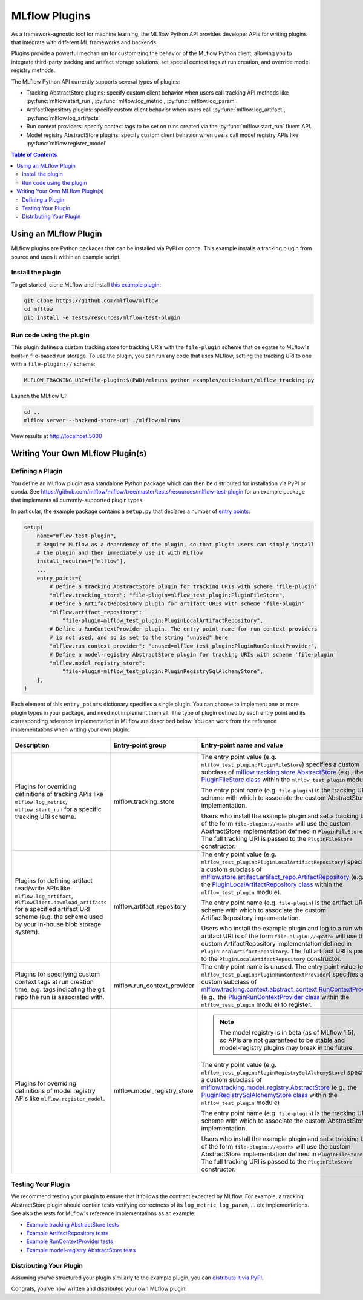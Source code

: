 .. _plugins:

==============
MLflow Plugins
==============

As a framework-agnostic tool for machine learning, the MLflow Python API provides developer APIs for
writing plugins that integrate with different ML frameworks and backends.

Plugins provide a powerful mechanism for customizing the behavior of the MLflow
Python client, allowing you to integrate third-party tracking and artifact storage solutions,
set special context tags at run creation, and override model registry methods.

The MLflow Python API currently supports several types of plugins:

* Tracking AbstractStore plugins: specify custom client behavior when users call
  tracking API methods like :py:func:`mlflow.start_run`, :py:func:`mlflow.log_metric`, :py:func:`mlflow.log_param`.
* ArtifactRepository plugins: specify custom client behavior when users call
  :py:func:`mlflow.log_artifact`, :py:func:`mlflow.log_artifacts`
* Run context providers: specify context tags to be set on runs created via the
  :py:func:`mlflow.start_run` fluent API.
* Model registry AbstractStore plugins: specify custom client behavior when users call
  model registry APIs like :py:func:`mlflow.register_model`

.. contents:: Table of Contents
  :local:
  :depth: 2


Using an MLflow Plugin
----------------------

MLflow plugins are Python packages that can be installed via PyPI or conda.
This example installs a tracking plugin from source and uses it within an example script.

Install the plugin
~~~~~~~~~~~~~~~~~~

To get started, clone MLflow and install `this example plugin <https://github.com/mlflow/mlflow/tree/master/tests/resources/mlflow-test-plugin>`_:

.. code-block:: bash

  git clone https://github.com/mlflow/mlflow
  cd mlflow
  pip install -e tests/resources/mlflow-test-plugin


Run code using the plugin
~~~~~~~~~~~~~~~~~~~~~~~~~
This plugin defines a custom tracking store for tracking URIs with the ``file-plugin`` scheme that
delegates to MLflow's built-in file-based run storage. To use
the plugin, you can run any code that uses MLflow, setting the tracking URI to one with a
``file-plugin://`` scheme:

.. code-block:: bash

  MLFLOW_TRACKING_URI=file-plugin:$(PWD)/mlruns python examples/quickstart/mlflow_tracking.py

Launch the MLflow UI:

.. code-block:: bash

  cd ..
  mlflow server --backend-store-uri ./mlflow/mlruns


View results at http://localhost:5000


Writing Your Own MLflow Plugin(s)
---------------------------------

Defining a Plugin
~~~~~~~~~~~~~~~~~
You define an MLflow plugin as a standalone Python package which can then be distributed for
installation via PyPI or conda. See https://github.com/mlflow/mlflow/tree/master/tests/resources/mlflow-test-plugin for an
example package that implements all currently-supported plugin types.

In particular, the example package contains a ``setup.py`` that declares a number of
`entry points <https://setuptools.readthedocs.io/en/latest/setuptools.html#dynamic-discovery-of-services-and-plugins>`_:

.. code-block:: python

    setup(
        name="mflow-test-plugin",
        # Require MLflow as a dependency of the plugin, so that plugin users can simply install
        # the plugin and then immediately use it with MLflow
        install_requires=["mlflow"],
        ...
        entry_points={
            # Define a tracking AbstractStore plugin for tracking URIs with scheme 'file-plugin'
            "mlflow.tracking_store": "file-plugin=mlflow_test_plugin:PluginFileStore",
            # Define a ArtifactRepository plugin for artifact URIs with scheme 'file-plugin'
            "mlflow.artifact_repository":
                "file-plugin=mlflow_test_plugin:PluginLocalArtifactRepository",
            # Define a RunContextProvider plugin. The entry point name for run context providers
            # is not used, and so is set to the string "unused" here
            "mlflow.run_context_provider": "unused=mlflow_test_plugin:PluginRunContextProvider",
            # Define a model-registry AbstractStore plugin for tracking URIs with scheme 'file-plugin'
            "mlflow.model_registry_store":
                "file-plugin=mlflow_test_plugin:PluginRegistrySqlAlchemyStore",
        },
    )

Each element of this ``entry_points`` dictionary specifies a single plugin. You
can choose to implement one or more plugin types in your package, and need not implement them all.
The type of plugin defined by each entry point and its corresponding reference implementation in
MLflow are described below. You can work from the reference implementations when writing your own
plugin:

.. list-table::
   :widths: 10 10 80 10
   :header-rows: 1

   * - Description
     - Entry-point group
     - Entry-point name and value
     - Reference Implementation
   * - Plugins for overriding definitions of tracking APIs like ``mlflow.log_metric``, ``mlflow.start_run`` for a specific
       tracking URI scheme.
     - mlflow.tracking_store
     - The entry point value (e.g. ``mlflow_test_plugin:PluginFileStore``) specifies a custom subclass of
       `mlflow.tracking.store.AbstractStore <https://github.com/mlflow/mlflow/blob/master/mlflow/store/tracking/abstract_store.py#L8>`_
       (e.g., the `PluginFileStore class <https://github.com/mlflow/mlflow/blob/master/tests/resources/mlflow-test-plugin/mlflow_test_plugin/__init__.py#L9>`_
       within the ``mlflow_test_plugin`` module).

       The entry point name (e.g. ``file-plugin``) is the tracking URI scheme with which to associate the custom AbstractStore implementation.

       Users who install the example plugin and set a tracking URI of the form ``file-plugin://<path>`` will use the custom AbstractStore
       implementation defined in ``PluginFileStore``. The full tracking URI is passed to the ``PluginFileStore`` constructor.
     - `FileStore <https://github.com/mlflow/mlflow/blob/master/mlflow/store/tracking/file_store.py>`_

   * - Plugins for defining artifact read/write APIs like ``mlflow.log_artifact``, ``MlflowClient.download_artifacts`` for a specified
       artifact URI scheme (e.g. the scheme used by your in-house blob storage system).
     - mlflow.artifact_repository
     - The entry point value (e.g. ``mlflow_test_plugin:PluginLocalArtifactRepository``) specifies a custom subclass of
       `mlflow.store.artifact.artifact_repo.ArtifactRepository <https://github.com/mlflow/mlflow/blob/master/mlflow/store/artifact/artifact_repo.py#L12>`_
       (e.g., the `PluginLocalArtifactRepository class <https://github.com/mlflow/mlflow/blob/master/tests/resources/mlflow-test-plugin/mlflow_test_plugin/__init__.py#L18>`_
       within the ``mlflow_test_plugin`` module).

       The entry point name (e.g. ``file-plugin``) is the artifact URI scheme with which to associate the custom ArtifactRepository implementation.

       Users who install the example plugin and log to a run whose artifact URI is of the form ``file-plugin://<path>`` will use the
       custom ArtifactRepository implementation defined in ``PluginLocalArtifactRepository``.
       The full artifact URI is passed to the ``PluginLocalArtifactRepository`` constructor.
     - `LocalArtifactRepository <https://github.com/mlflow/mlflow/blob/master/mlflow/store/artifact/local_artifact_repo.py>`_


   * - Plugins for specifying custom context tags at run creation time, e.g. tags indicating the git repo
       the run is associated with.
     - mlflow.run_context_provider
     - The entry point name is unused. The entry point value (e.g. ``mlflow_test_plugin:PluginRunContextProvider``) specifies a custom subclass of
       `mlflow.tracking.context.abstract_context.RunContextProvider <https://github.com/mlflow/mlflow/blob/master/mlflow/tracking/context/abstract_context.py#L4>`_
       (e.g., the `PluginRunContextProvider class <https://github.com/mlflow/mlflow/blob/master/tests/resources/mlflow-test-plugin/mlflow_test_plugin/__init__.py#L23>`_
       within the ``mlflow_test_plugin`` module) to register.
     - `GitRunContext <https://github.com/mlflow/mlflow/blob/master/mlflow/tracking/context/git_context.py#L36>`_,
       `DefaultRunContext <https://github.com/mlflow/mlflow/blob/master/mlflow/tracking/context/default_context.py#L41>`_

   * - Plugins for overriding definitions of model registry APIs like ``mlflow.register_model``.
     - mlflow.model_registry_store
     - .. note:: The model registry is in beta (as of MLflow 1.5), so APIs are not guaranteed to be stable and model-registry plugins may break in the future.

       The entry point value (e.g. ``mlflow_test_plugin:PluginRegistrySqlAlchemyStore``) specifies a custom subclass of
       `mlflow.tracking.model_registry.AbstractStore <https://github.com/mlflow/mlflow/blob/master/mlflow/store/model_registry/abstract_store.py#L6>`_
       (e.g., the `PluginRegistrySqlAlchemyStore class <https://github.com/mlflow/mlflow/blob/master/tests/resources/mlflow-test-plugin/mlflow_test_plugin/__init__.py#L33>`_
       within the ``mlflow_test_plugin`` module)

       The entry point name (e.g. ``file-plugin``) is the tracking URI scheme with which to associate the custom AbstractStore implementation.

       Users who install the example plugin and set a tracking URI of the form ``file-plugin://<path>`` will use the custom AbstractStore
       implementation defined in ``PluginFileStore``. The full tracking URI is passed to the ``PluginFileStore`` constructor.
     - `SqlAlchemyStore <https://github.com/mlflow/mlflow/blob/master/mlflow/store/model_registry/sqlalchemy_store.py#L34>`_

Testing Your Plugin
~~~~~~~~~~~~~~~~~~~

We recommend testing your plugin to ensure that it follows the contract expected by MLflow. For
example, a tracking AbstractStore plugin should contain tests verifying correctness of its
``log_metric``, ``log_param``, ... etc implementations. See also the tests for MLflow's
reference implementations as an example:

* `Example tracking AbstractStore tests <https://github.com/mlflow/mlflow/blob/master/tests/store/tracking/test_file_store.py>`_
* `Example ArtifactRepository tests <https://github.com/mlflow/mlflow/blob/master/tests/store/artifact/test_local_artifact_repo.py>`_
* `Example RunContextProvider tests <https://github.com/mlflow/mlflow/blob/master/tests/tracking/context/test_git_context.py>`_
* `Example model-registry AbstractStore tests <https://github.com/mlflow/mlflow/blob/master/tests/store/model_registry/test_sqlalchemy_store.py>`_


Distributing Your Plugin
~~~~~~~~~~~~~~~~~~~~~~~~

Assuming you've structured your plugin similarly to the example plugin, you can `distribute it
via PyPI <https://packaging.python.org/guides/distributing-packages-using-setuptools/>`_.

Congrats, you've now written and distributed your own MLflow plugin!
